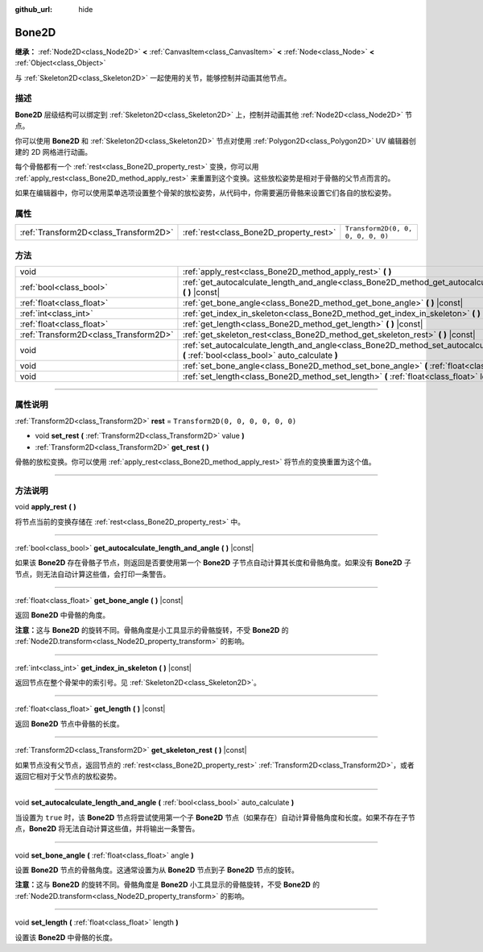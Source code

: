 :github_url: hide

.. DO NOT EDIT THIS FILE!!!
.. Generated automatically from Godot engine sources.
.. Generator: https://github.com/godotengine/godot/tree/master/doc/tools/make_rst.py.
.. XML source: https://github.com/godotengine/godot/tree/master/doc/classes/Bone2D.xml.

.. _class_Bone2D:

Bone2D
======

**继承：** :ref:`Node2D<class_Node2D>` **<** :ref:`CanvasItem<class_CanvasItem>` **<** :ref:`Node<class_Node>` **<** :ref:`Object<class_Object>`

与 :ref:`Skeleton2D<class_Skeleton2D>` 一起使用的关节，能够控制并动画其他节点。

.. rst-class:: classref-introduction-group

描述
----

**Bone2D** 层级结构可以绑定到 :ref:`Skeleton2D<class_Skeleton2D>` 上，控制并动画其他 :ref:`Node2D<class_Node2D>` 节点。

你可以使用 **Bone2D** 和 :ref:`Skeleton2D<class_Skeleton2D>` 节点对使用 :ref:`Polygon2D<class_Polygon2D>` UV 编辑器创建的 2D 网格进行动画。

每个骨骼都有一个 :ref:`rest<class_Bone2D_property_rest>` 变换，你可以用 :ref:`apply_rest<class_Bone2D_method_apply_rest>` 来重置到这个变换。这些放松姿势是相对于骨骼的父节点而言的。

如果在编辑器中，你可以使用菜单选项设置整个骨架的放松姿势，从代码中，你需要遍历骨骼来设置它们各自的放松姿势。

.. rst-class:: classref-reftable-group

属性
----

.. table::
   :widths: auto

   +---------------------------------------+-----------------------------------------+-----------------------------------+
   | :ref:`Transform2D<class_Transform2D>` | :ref:`rest<class_Bone2D_property_rest>` | ``Transform2D(0, 0, 0, 0, 0, 0)`` |
   +---------------------------------------+-----------------------------------------+-----------------------------------+

.. rst-class:: classref-reftable-group

方法
----

.. table::
   :widths: auto

   +---------------------------------------+------------------------------------------------------------------------------------------------------------------------------------------------------+
   | void                                  | :ref:`apply_rest<class_Bone2D_method_apply_rest>` **(** **)**                                                                                        |
   +---------------------------------------+------------------------------------------------------------------------------------------------------------------------------------------------------+
   | :ref:`bool<class_bool>`               | :ref:`get_autocalculate_length_and_angle<class_Bone2D_method_get_autocalculate_length_and_angle>` **(** **)** |const|                                |
   +---------------------------------------+------------------------------------------------------------------------------------------------------------------------------------------------------+
   | :ref:`float<class_float>`             | :ref:`get_bone_angle<class_Bone2D_method_get_bone_angle>` **(** **)** |const|                                                                        |
   +---------------------------------------+------------------------------------------------------------------------------------------------------------------------------------------------------+
   | :ref:`int<class_int>`                 | :ref:`get_index_in_skeleton<class_Bone2D_method_get_index_in_skeleton>` **(** **)** |const|                                                          |
   +---------------------------------------+------------------------------------------------------------------------------------------------------------------------------------------------------+
   | :ref:`float<class_float>`             | :ref:`get_length<class_Bone2D_method_get_length>` **(** **)** |const|                                                                                |
   +---------------------------------------+------------------------------------------------------------------------------------------------------------------------------------------------------+
   | :ref:`Transform2D<class_Transform2D>` | :ref:`get_skeleton_rest<class_Bone2D_method_get_skeleton_rest>` **(** **)** |const|                                                                  |
   +---------------------------------------+------------------------------------------------------------------------------------------------------------------------------------------------------+
   | void                                  | :ref:`set_autocalculate_length_and_angle<class_Bone2D_method_set_autocalculate_length_and_angle>` **(** :ref:`bool<class_bool>` auto_calculate **)** |
   +---------------------------------------+------------------------------------------------------------------------------------------------------------------------------------------------------+
   | void                                  | :ref:`set_bone_angle<class_Bone2D_method_set_bone_angle>` **(** :ref:`float<class_float>` angle **)**                                                |
   +---------------------------------------+------------------------------------------------------------------------------------------------------------------------------------------------------+
   | void                                  | :ref:`set_length<class_Bone2D_method_set_length>` **(** :ref:`float<class_float>` length **)**                                                       |
   +---------------------------------------+------------------------------------------------------------------------------------------------------------------------------------------------------+

.. rst-class:: classref-section-separator

----

.. rst-class:: classref-descriptions-group

属性说明
--------

.. _class_Bone2D_property_rest:

.. rst-class:: classref-property

:ref:`Transform2D<class_Transform2D>` **rest** = ``Transform2D(0, 0, 0, 0, 0, 0)``

.. rst-class:: classref-property-setget

- void **set_rest** **(** :ref:`Transform2D<class_Transform2D>` value **)**
- :ref:`Transform2D<class_Transform2D>` **get_rest** **(** **)**

骨骼的放松变换。你可以使用 :ref:`apply_rest<class_Bone2D_method_apply_rest>` 将节点的变换重置为这个值。

.. rst-class:: classref-section-separator

----

.. rst-class:: classref-descriptions-group

方法说明
--------

.. _class_Bone2D_method_apply_rest:

.. rst-class:: classref-method

void **apply_rest** **(** **)**

将节点当前的变换存储在 :ref:`rest<class_Bone2D_property_rest>` 中。

.. rst-class:: classref-item-separator

----

.. _class_Bone2D_method_get_autocalculate_length_and_angle:

.. rst-class:: classref-method

:ref:`bool<class_bool>` **get_autocalculate_length_and_angle** **(** **)** |const|

如果该 **Bone2D** 存在骨骼子节点，则返回是否要使用第一个 **Bone2D** 子节点自动计算其长度和骨骼角度。如果没有 **Bone2D** 子节点，则无法自动计算这些值，会打印一条警告。

.. rst-class:: classref-item-separator

----

.. _class_Bone2D_method_get_bone_angle:

.. rst-class:: classref-method

:ref:`float<class_float>` **get_bone_angle** **(** **)** |const|

返回 **Bone2D** 中骨骼的角度。

\ **注意：**\ 这与 **Bone2D** 的旋转不同。骨骼角度是小工具显示的骨骼旋转，不受 **Bone2D** 的 :ref:`Node2D.transform<class_Node2D_property_transform>` 的影响。

.. rst-class:: classref-item-separator

----

.. _class_Bone2D_method_get_index_in_skeleton:

.. rst-class:: classref-method

:ref:`int<class_int>` **get_index_in_skeleton** **(** **)** |const|

返回节点在整个骨架中的索引号。见 :ref:`Skeleton2D<class_Skeleton2D>`\ 。

.. rst-class:: classref-item-separator

----

.. _class_Bone2D_method_get_length:

.. rst-class:: classref-method

:ref:`float<class_float>` **get_length** **(** **)** |const|

返回 **Bone2D** 节点中骨骼的长度。

.. rst-class:: classref-item-separator

----

.. _class_Bone2D_method_get_skeleton_rest:

.. rst-class:: classref-method

:ref:`Transform2D<class_Transform2D>` **get_skeleton_rest** **(** **)** |const|

如果节点没有父节点，返回节点的 :ref:`rest<class_Bone2D_property_rest>` :ref:`Transform2D<class_Transform2D>`\ ，或者返回它相对于父节点的放松姿势。

.. rst-class:: classref-item-separator

----

.. _class_Bone2D_method_set_autocalculate_length_and_angle:

.. rst-class:: classref-method

void **set_autocalculate_length_and_angle** **(** :ref:`bool<class_bool>` auto_calculate **)**

当设置为 ``true`` 时，该 **Bone2D** 节点将尝试使用第一个子 **Bone2D** 节点（如果存在）自动计算骨骼角度和长度。如果不存在子节点，\ **Bone2D** 将无法自动计算这些值，并将输出一条警告。

.. rst-class:: classref-item-separator

----

.. _class_Bone2D_method_set_bone_angle:

.. rst-class:: classref-method

void **set_bone_angle** **(** :ref:`float<class_float>` angle **)**

设置 **Bone2D** 节点的骨骼角度。这通常设置为从 **Bone2D** 节点到子 **Bone2D** 节点的旋转。

\ **注意：**\ 这与 **Bone2D** 的旋转不同。骨骼角度是 **Bone2D** 小工具显示的骨骼旋转，不受 **Bone2D** 的 :ref:`Node2D.transform<class_Node2D_property_transform>` 的影响。

.. rst-class:: classref-item-separator

----

.. _class_Bone2D_method_set_length:

.. rst-class:: classref-method

void **set_length** **(** :ref:`float<class_float>` length **)**

设置该 **Bone2D** 中骨骼的长度。

.. |virtual| replace:: :abbr:`virtual (本方法通常需要用户覆盖才能生效。)`
.. |const| replace:: :abbr:`const (本方法没有副作用。不会修改该实例的任何成员变量。)`
.. |vararg| replace:: :abbr:`vararg (本方法除了在此处描述的参数外，还能够继续接受任意数量的参数。)`
.. |constructor| replace:: :abbr:`constructor (本方法用于构造某个类型。)`
.. |static| replace:: :abbr:`static (调用本方法无需实例，所以可以直接使用类名调用。)`
.. |operator| replace:: :abbr:`operator (本方法描述的是使用本类型作为左操作数的有效操作符。)`
.. |bitfield| replace:: :abbr:`BitField (这个值是由下列标志构成的位掩码整数。)`
